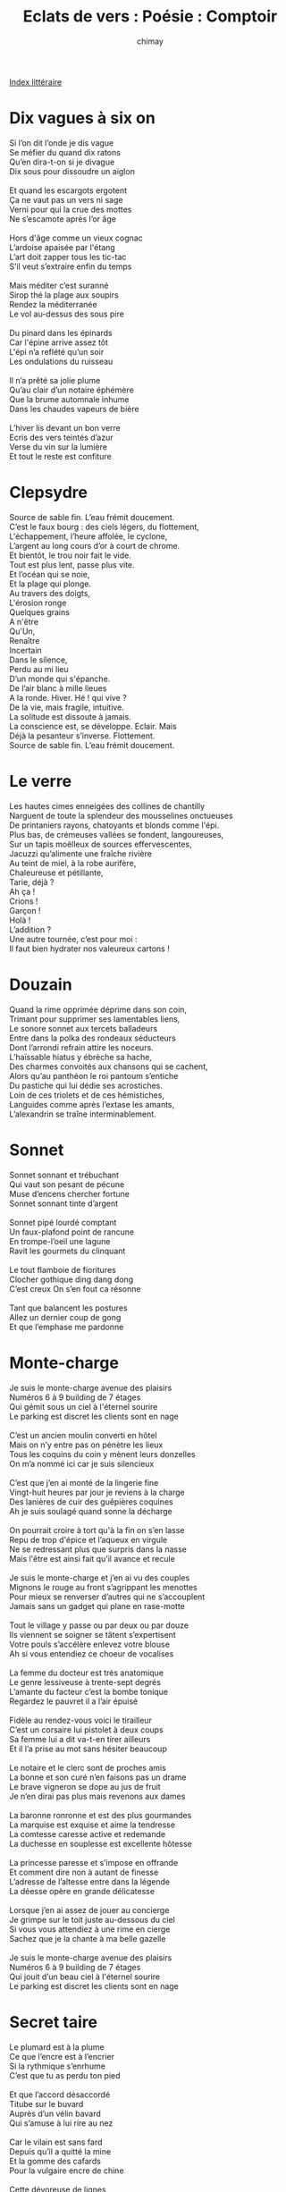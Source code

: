 
#+STARTUP: showall

#+TITLE: Eclats de vers : Poésie : Comptoir
#+AUTHOR: chimay
#+EMAIL: or du val chez gé courriel commercial
#+LANGUAGE: fr
#+LINK_HOME: file:../index.html
#+LINK_UP: file:index.html
#+HTML_HEAD: <link rel="stylesheet" type="text/css" href="../style/defaut.css" />

#+OPTIONS: H:6
#+OPTIONS: toc:nil

#+TAGS: noexport(n)

[[file:index.org][Index littéraire]]

#+../include: "../../include/navigan-1.org"

#+TOC: headlines 1

* Dix vagues à six on

#+BEGIN_CENTER
#+BEGIN_VERSE
    Si l’on dit l’onde je dis vague
    Se méfier du quand dix ratons
    Qu’en dira-t-on si je divague
    Dix sous pour dissoudre un aiglon

    Et quand les escargots ergotent
    Ça ne vaut pas un vers ni sage
    Verni pour qui la crue des mottes
    Ne s’escamote après l’or âge

    Hors d'âge comme un vieux cognac
    L’ardoise apaisée par l'étang
    L’art doit zapper tous les tic-tac
    S’il veut s’extraire enfin du temps

    Mais méditer c’est suranné
    Sirop thé la plage aux soupirs
    Rendez la méditerranée
    Le vol au-dessus des sous pire

    Du pinard dans les épinards
    Car l'épine arrive assez tôt
    L'épi n’a reflété qu’un soir
    Les ondulations du ruisseau

    Il n’a prêté sa jolie plume
    Qu’au clair d’un notaire éphémère
    Que la brume automnale inhume
    Dans les chaudes vapeurs de bière

    L’hiver lis devant un bon verre
    Ecris des vers teintés d’azur
    Verse du vin sur la lumière
    Et tout le reste est confiture
#+END_VERSE
#+END_CENTER

* Clepsydre

#+BEGIN_CENTER
#+BEGIN_VERSE
    Source de sable fin. L’eau frémit doucement.
    C’est le faux bourg : des ciels légers, du flottement,
    L'échappement, l’heure affolée, le cyclone,
    L’argent au long cours d’or à court de chrome.
    Et bientôt, le trou noir fait le vide.
    Tout est plus lent, passe plus vite.
    Et l’océan qui se noie,
    Et la plage qui plonge.
    Au travers des doigts,
    L'érosion ronge
    Quelques grains
    A n'être
    Qu'Un,
    Renaître
    Incertain
    Dans le silence,
    Perdu au mi lieu
    D’un monde qui s'épanche.
    De l’air blanc à mille lieues
    A la ronde. Hiver. Hé ! qui vive ?
    De la vie, mais fragile, intuitive.
    La solitude est dissoute à jamais.
    La conscience est, se développe. Eclair. Mais
    Déjà la pesanteur s’inverse. Flottement.
    Source de sable fin. L’eau frémit doucement.
#+END_VERSE
#+END_CENTER

* Le verre

#+BEGIN_CENTER
#+BEGIN_VERSE
    Les hautes cimes enneigées des collines de chantilly
    Narguent de toute la splendeur des mousselines onctueuses
    De printaniers rayons, chatoyants et blonds comme l'épi.
    Plus bas, de crémeuses vallées se fondent, langoureuses,
    Sur un tapis moëlleux de sources effervescentes,
    Jacuzzi qu’alimente une fraîche rivière
    Au teint de miel, à la robe aurifère,
    Chaleureuse et pétillante,
    Tarie, déjà ?
    Ah ça !
    Crions !
    Garçon !
    Holà !
    L’addition ?
    Une autre tournée, c’est pour moi :
    Il faut bien hydrater nos valeureux cartons !
#+END_VERSE
#+END_CENTER

* Douzain

#+BEGIN_CENTER
#+BEGIN_VERSE
    Quand la rime opprimée déprime dans son coin,
    Trimant pour supprimer ses lamentables liens,
    Le sonore sonnet aux tercets balladeurs
    Entre dans la polka des rondeaux séducteurs
    Dont l’arrondi refrain attire les noceurs.
    L’haïssable hiatus y ébrèche sa hache,
    Des charmes convoités aux chansons qui se cachent,
    Alors qu’au panthéon le roi pantoum s’entiche
    Du pastiche qui lui dédie ses acrostiches.
    Loin de ces triolets et de ces hémistiches,
    Languides comme après l’extase les amants,
    L’alexandrin se traîne interminablement.
#+END_VERSE
#+END_CENTER

* Sonnet

#+BEGIN_CENTER
#+BEGIN_VERSE
    Sonnet sonnant et trébuchant
    Qui vaut son pesant de pécune
    Muse d’encens chercher fortune
    Sonnet sonnant tinte d’argent

    Sonnet pipé lourdé comptant
    Un faux-plafond point de rancune
    En trompe-l’oeil une lagune
    Ravit les gourmets du clinquant

    Le tout flamboie de fioritures
    Clocher gothique ding dang dong
    C’est creux On s’en fout ca résonne

    Tant que balancent les postures
    Allez un dernier coup de gong
    Et que l’emphase me pardonne
#+END_VERSE
#+END_CENTER

* Monte-charge

#+BEGIN_CENTER
#+BEGIN_VERSE
    Je suis le monte-charge avenue des plaisirs
    Numéros 6 à 9 building de 7 étages
    Qui gémit sous un ciel à l'éternel sourire
    Le parking est discret les clients sont en nage

    C’est un ancien moulin converti en hôtel
    Mais on n’y entre pas on pénètre les lieux
    Tous les coquins du coin y mènent leurs donzelles
    On m’a nommé ici car je suis silencieux

    C’est que j’en ai monté de la lingerie fine
    Vingt-huit heures par jour je reviens à la charge
    Des lanières de cuir des guêpières coquines
    Ah je suis soulagé quand sonne la décharge

    On pourrait croire à tort qu'à la fin on s’en lasse
    Repu de trop d'épice et l’aqueux en virgule
    Ne se redressant plus que surpris dans la nasse
    Mais l'être est ainsi fait qu’il avance et recule

    Je suis le monte-charge et j’en ai vu des couples
    Mignons le rouge au front s’agrippant les menottes
    Pour mieux se renverser d’autres qui ne s’accouplent
    Jamais sans un gadget qui plane en rase-motte

    Tout le village y passe ou par deux ou par douze
    Ils viennent se soigner se tâtent s’expertisent
    Votre pouls s’accélère enlevez votre blouse
    Ah si vous entendiez ce choeur de vocalises

    La femme du docteur est très anatomique
    Le genre lessiveuse à trente-sept degrés
    L’amante du facteur c’est la bombe tonique
    Regardez le pauvret il a l’air épuisé

    Fidèle au rendez-vous voici le tirailleur
    C’est un corsaire lui pistolet à deux coups
    Sa femme lui a dit va-t-en tirer ailleurs
    Et il l’a prise au mot sans hésiter beaucoup

    Le notaire et le clerc sont de proches amis
    La bonne et son curé n’en faisons pas un drame
    Le brave vigneron se dope au jus de fruit
    Je n’en dirai pas plus mais revenons aux dames

    La baronne ronronne et est des plus gourmandes
    La marquise est exquise et aime la tendresse
    La comtesse caresse active et redemande
    La duchesse en souplesse est excellente hôtesse

    La princesse paresse et s’impose en offrande
    Et comment dire non à autant de finesse
    L’adresse de l’altesse entre dans la légende
    La déesse opère en grande délicatesse

    Lorsque j’en ai assez de jouer au concierge
    Je grimpe sur le toit juste au-dessous du ciel
    Si vous vous attendiez à une rime en cierge
    Sachez que je la chante à ma belle gazelle

    Je suis le monte-charge avenue des plaisirs
    Numéros 6 à 9 building de 7 étages
    Qui jouit d’un beau ciel à l'éternel sourire
    Le parking est discret les clients sont en nage
#+END_VERSE
#+END_CENTER

* Secret taire

#+BEGIN_CENTER
#+BEGIN_VERSE
    Le plumard est à la plume
    Ce que l’encre est à l’encrier
    Si la rythmique s’enrhume
    C’est que tu as perdu ton pied

    Et que l’accord désaccordé
    Titube sur le buvard
    Auprès d’un vélin bavard
    Qui s’amuse à lui rire au nez

    Car le vilain est sans fard
    Depuis qu’il a quitté la mine
    Et la gomme des cafards
    Pour la vulgaire encre de chine

    Cette dévoreuse de lignes
    Qui n’accepte aucune faute
    Si vous êtes de ses hôtes
    Méfiez-vous de ses épines

    La coquine un jour ou l’autre
    Vous asséchera le plumier
    On prétend qu’elle se vautre
    Et fait flèche de tout papier

    Il se dit que les papetiers
    Y trouvent chacun leur compte
    L’un serait devenu comte
    Sur l’or en barre des cahiers
#+END_VERSE
#+END_CENTER

* Ronsardises

#+BEGIN_CENTER
#+BEGIN_VERSE
    Mais que vois-je ? De l’ancolie
    Ou du nectar ? Non de la lie !
    C’est que j’aurais déjà tout bu ?
    Oui cette bouteille est devers
    Las ! Puisqu’il a plu dans mon verre
    Pourquoi n’y en a-t-il donc plus ?

    Cette carafe de sanglots
    Rebouchonnons-en le goulot
    Double tour le hublot bondé
    Elle est si lente à se remplir
    Au goutte-à-goutte du désir
    Dans le cristal sitôt vidé

    Ne céde point à la névrose
    Garde pure cette eau de rose
    Ne coupe point d’eau de javel
    Je sais c’est le nombril du nombre
    Mais quand trop brille la vaisselle
    A tous les coups la vie est sombre

    Cocktail à marquer d’une pierre :
    Dans la bière verse ce vin
    Verse de ce vin dans la bière
    Et mélangeons l’un l’autre afin
    Que le pampre mousse sans fin
    Sur les pamplemouses ibères

    Découpe deux citrons pressés
    Découpe deux citrons vert pomme
    Et puis si tu n’es pas pressé
    Arrosons d’un flacon de rhum
    Ne reste plus que les glaçons
    A servir frais et sans façon
#+END_VERSE
#+END_CENTER

* Pacha

#+BEGIN_CENTER
#+BEGIN_VERSE
    C'était un petit chat luthier
    Qui pêchait sur un chalutier

    Les mousses le traitaient chat lent
    Marin d’eau douce et de chaland

    Un pâle cueilleur de chataîgnes
    Souvent de mauvais poil chat teigne

    Je dirais plutôt non chat lent
    Mais admettons-le nonchalant

    Un matou de haute chatière
    Qui ne souffre pas un chat tiers

    Fier de son beau poil de chaton
    Enfin qui sait ce qu’un chat tond

    En somme juste un peu galant
    Mais certainement pas gars lent

    Même s’il arrose au pastis
    Sa fine moustache postiche

    Après quoi il dort et navrant
    Scie tout un bois dorénavant

    Un bois bruyant d'épicéas
    Aux fragrances épicées à

    Cet air roide des vers guindés
    Qui titubent dévergondés

    Et pour ne sombrer aux abysses
    S’entraident d’une canne à biche

    Le temps d’arriver au bord d’elle
    - Non je n’ai pas dit au bordel -

    Car enfin il faut bien qu’on vive
    Et plus il y a de convives

    Plus on rit c’est automatique
    Non nul besoin d’automne attique

    Mais à quoi bon cet écrit vain
    Je ne suis pas un écrivain

    Et ce puits de littérature
    Qui me dit relis tes ratures

    Car l’or a son taux gramme au graphe
    Surveille bien ton orthographe

    Après tout, tout relicat niche
    Après toutou relis caniche

    Commence donc par achever
    Ce qu’il te faut parachever

    Oui mais malgré ce commentaire
    Je ne trouve pas comment taire

    Cette question folle : L’est-on
    Ce clair alliage de laiton

    Et de la poupe à la proue est-ce
    L'étrave effilée de prouesses ?

    Peine perdue car il n’a guère
    De ces réponses de naguère

    Mais il ne faudrait pas qu’on fonde
    Ni que l’on s’endorme ou confonde

    Juste aller vérifier si terre
    Est bien la côte de Cythère

    Pour tout dire mets l’ancre au lit
    Ca guérit des mélancolies
#+END_VERSE
#+END_CENTER

* Mes nages rient

#+BEGIN_CENTER
#+BEGIN_VERSE
    Le chat est fieffé maraudeur
    Un chapardeur au mat rôdeur

    La souris ondule et chaloupe
    Que bien trop souvent le chat loupe

    - Le perroquet ou le vrai ment
    - Le pèr’hoquèt’houle vraiment

    Le chien fidèle au baromètre
    Il fait fi d’aile au bar au mètre

    Le joyeux vautour y retourne
    Avant que le veau tourne autour

    Du veau de ville au veau des champs
    Ce vaudeville est indécent

    Je vous parle ici d’un veau doux
    Pratiquant la magie vaudou

    Tandis que la vache au pré, lasse,
    Tout en ruminant se prélasse

    En se disant que c’est assez
    La baleine aussi s’est tassée

    Et que dans les bois le gourd daim
    Somnole à coté  d’un gourdin

    L'écureuil vide ses ordures
    Seulement l'écu et l’or durent

    Le canard boude dans son coin
    On n’entend plus un seul coin coin

    Et près de l'étang le lin, seul,
    Semble se couvrir d’un linceul

    Le pivert picore les vers
    Sur un pauvre arbre de trouvère

    Se baladant toujours a poil
    La belette se chauffe au poële

    Ca fait siffler le canari
    Qui se rince l’oeil dans son nid

    L’oie qui répand quelques potins
    Prétend qu’elle fait le tapin

    Allons déplumer l’alouette
    Pour faire vibrer la luette
#+END_VERSE
#+END_CENTER

* En bourg Gueur

#+BEGIN_CENTER
#+BEGIN_VERSE
    Nous, Oignons de Bur-Gueur, Ducs et pairs de nos queux,
    Ors dorés par le Beurre au coeur de la saucière,
    En ce poëlon béni par l’essaim moustiquaire,
    En l’an deux mil sept vingt, Nous, Sommes silencieux,

    Aux songes d’icelui, élevons dame Bière,
    Soeur en soleil du vin, au rang de boisson d’or !
    Elle, Aura du pain cuit, Elle, Fût de Cythère,
    Outre, de notre miel, sceau plein de notre accord,

    Et de notre hydromel, qu’elle soit de l'Amphore !
    Par tous les fructidors ! Couronnée de houx blond,
    Et de tendre cresson ! Et de tendre cresson,
    Couronnée de houx blond par tous les fructidors.

    Qu’elle soit de l'Amphore et de notre hydromel,
    Sceau plein de notre accord, Outre de notre miel !
    Elle fût de Cythère, elle aura du pain cuit !

    Au rang de boisson d’or, soeur en soleil du vin,
    Elevons dame Bière aux songes ! D’icelui,
    Nous sommes silencieux en l’an deux mil sept vingt.

    Par l’essaim moustiquaire ! En ce poëlon béni,
    Au coeur de la saucière, Ors, dorés par le Beurre,
    Ducs et pairs de nos queux, nous oignons de Bur-Gueur !
#+END_VERSE
#+END_CENTER

* Cauchemar

#+BEGIN_CENTER
#+BEGIN_VERSE
    Le thé qui bout sans la théine
    Le café sans la caféine
    Plus de beurre, mais margarine
    Le pain allégé sans tartines

    Le bazar sans babioles
    La bière sans alcool
    La pièce sans paroles
    Et l’ennui sans école

    Le pile sans le face
    Le sucre sans sa glace
    Le coca sans cocasse
    Le géant sans échasse

    De la glace pilée sans tain
    Grappe de pépins sans raisin
    Le pichet de vin sans tanin
    Et la nuit d’amour sans calin

    Le foie gras dégraissé
    Puis le roti raté
    Le pousse sans café
    Le dessert déserté

    Le cigare sans tabac
    Sans cacao le chocolat
    La tringle sans matelas
    Et les calins sans ébats

    L’argent sans la fortune
    Le sable sans la dune
    Le couchant sans la brune
    Le croissant sans la lune

    Les soleils sans chaleur
    Les sauces sans saveur
    Nuits d’hiver sans sueur
    Les parfums sans odeur
#+END_VERSE
#+END_CENTER

* Mal armé

#+BEGIN_CENTER
#+BEGIN_VERSE
    Orgueil et vanité, des titres des médailles,
    Des applaudissements croisés dans l’ascenceur :
    Le printemps déjà vieux n’a plus la même odeur,
    Trinquons ma belle avant que les cieux ne défaillent !
    Aux dieux des divins fûts, aux rois de la guindaille,
    Laissons la convenance aux mirlitons sans coeur !

    La chair est faible, et l’as, et je voudrais être ivre
    D’un peu d’humanité dans le clinquant des livres
    Sterling et des dollars et des parieurs stressés ;
    Ressentir ta chaleur sous ton décolleté,
    Puis, fusionnant nos peaux dans la fusion du givre,
    Au ressac de mon coeur ton coeur éclabousser.

    Lesbos, où les baisers manquent un peu de verge,
    Et puis ? Les doux cressons, qu’ils soient pipés de cierges,
    Demeurent vertueux sur les joues de leurs dames.
    Soeurs des sous à venirs, maîtresses des caresses
    Ô eux tous leurs écus, leurs florins, leurs sesterces,
    Te convertiront-ils à l’art des épigrammes ?

    Dis-le moi, nonne humour, c’est vrai qu’un tutu même
    Couvre le pissenlit d’un pompom diadème ?
    Que serait le balai sans quelques rats à poële ?
    L’eau paiera cet affront ! Mais que fait-elle ? Un rêve
    Etrange et, pénétrée de quelque gloire, glaive,
    D’un nain connu tout nu qui lui soigne le poil.
#+END_VERSE
#+END_CENTER

* Les dessous des Cartons

#+BEGIN_CENTER
#+BEGIN_VERSE
    Honneur aux Dames !

    Vient la Dame de Coeur, de toutes la première
    Un sourire discret festonne en tapinois
    Les teintes rose-thé de son joli minois.

    Suit la Dame de Pique, aigrelette et austère ;
    Une robe assassine encercle sans émoi
    Le couteau acéré d’un nez cireux et froid.

    La Dame de Carreau vaque à son ministère ;
    Elevant ses talents, et comptant ses ducats,
    Elle use au denier cinq, intérêts sans appas.

    Puis la Dame de Trèfle entourée de mystère ;
    Songe-t-elle à la grange où elle voit parfois
    En secret dans la paille un autre que le Roi ?

    A présent, aux Rois l’entame !

    Le pauvre Roi de Pique est maigre et courbatu
    Sous les coups redoublés des sermons infinis
    Que sa Dame lui sert aux vêpres comme au lit.

    Sire Roi de Carreau est las voire fourbu ;
    Il passe ses journées en des jeux étourdis
    Puis s’en va tout content, combler son appétit.

    S’en vient le Roi de Trèfle au bouc fier et cornu ;
    Il arbore un menton plissé par le souci
    Et un regard lointain qui compte l’ennemi.

    Le raide Roi de Coeur, flegmatique et barbu ;
    Pas un poil qui ne bouge, aucun cheveu ne bruit,
    Immobile statue encombrée de sourcils.

    A leurs talons, les Valets par qui tout se trame !

    Un Valet de Carreau au plumage hautain,
    En coquet coquelet poudré de vol-au-vent,
    A la belote couve un 9 élégamment.

    Vient le Valet de Trèfle, air tranquille et serein ;
    il pense à cette grange, où ses ébats ardents
    Font jaser le palais du coucher au levant.

    Puis le Valet de Coeur, de tous le plus coquin :
    Sans crainte qu’on le coupe, il emballe atout vent ;
    Insouciant il s’en vante, hé ! Naturellement.

    Enfin Valet de Pique effacé, clandestin ;
    Il aime les complots, les intrigues du temps
    Qui font tourner le grain de son moulin à vent.
#+END_VERSE
#+END_CENTER

* Contact

#+BEGIN_CENTER
#+BEGIN_VERSE
    Chaleur éparpillée dans des liens incertains
    On ne peut les palper mais ils flottent dans l’air
    Nervures composées de joie et de chagrin
    Tapies à l’intérieur de phrases tubulaires
    A chaque fois que vibre une émotion intense
    C'est qu’une autre corde entre aussi en résonance
    Tissant sans s’arrêter des rayons de lumière
#+END_VERSE
#+END_CENTER

* Liquides divins

#+BEGIN_CENTER
#+BEGIN_VERSE
    La bière est dans le verre. Pétillante et légère
    Sa mousse déborde de vie, ses reflets de mystères
    Qu’elle soit blonde, qu’elle soit brune,
    Qu’elle soit fauve ou bien féline
    Sa robe éclaire nos jours et rend nos nuits calines

    Le vin coule en cascades, en torrents de rubis
    Il déverse sa magie du bouchon à la lie
    En lui j’ai souvent vu des palais enchantés
    Où se mèlent en caresses de fines voluptés

    La bière est gourmande en rires et gaillardises
    Le soir est le moment où ses bulles frémissent
    Alors dans une gorge des lampées se glissent
    Puis un verre vide te regarde d’un air complice

    Le vin est sombre et fin, plein de fruits, plein d'épices
    Ses arômes rougeoient, que c’en est un délice
    Et lorsque l’on soulève sa jupe tentatrice
    Mille désirs s'éveillent devant ses friandises
#+END_VERSE
#+END_CENTER

* 24 heures, double tour

#+BEGIN_CENTER
#+BEGIN_VERSE
    Neuf heur' du mat', j’ai des frissons
    Le réveil sonn', coup de canon !
    Y vol' par la f’nêtre, mon crâne explose,
    J’ai du trop forcer sur la dose.

    Midi tapant' je me réveille
    Je tiens debout, pure merveille.
    Cachets d’aspro, que ça pétille
    Dans la douche l’eau qui frétille

    Trois heur' d’l'aprèm', dans l’auditoire
    C’est comm' de relir' l’assomoir
    Mes yeux clignot', j’ai l’vent dans l’dos
    Mais y a pas d’nymphe au cours d’info

    Six heur' du soir, l’air frais dégrise
    Les jupons vol', jambes exquises
    La soirée chaud' m’ouvr' l’appétit
    M’en vais manger un spaghetti

    Neuf heur' du soir un copain passe
    J’enfil' rapidos mes godasses
    Y connaît un gars qui connaît quelques copines,
    Du genre à têter la bibine.

    Onze heur', rallye de bar en bar
    Dans la tempêt' mon verr' s'égare
    A pleines pint' les pomp' offertes
    Versent la mousse aux moulinettes

    Une heur' du mat', on danse, on chante
    La sono vibre dans les ventres.
    Dans la fumée un vieux laser
    Semble nous dir' ``le feu est vert''

    Trois heur' du mat', ses lèvres nues
    Ell' dit ``j’ai un mec'', j’dis ``moi non plus''
    Rire sauvag' de la donzelle
    Et on s’aide à rentrer chez elle

    Six heur' retour à l’abreuvoir
    Y rest' encor' quelques soiffards
    L’un dit ``j’crois bien que j’ai trop bu
    Mais faut vider les derniers fûts''

    Neuf' heur' du mat' j’ai pas sommeil
    J’rentr' dans ma cour, tiens ? un réveil !
    Je fouill' mes poch', y a p’u d’oseille,
    Je trouv' les clefs, pure merveille !
#+END_VERSE
#+END_CENTER

* Le boursicoteur

#+BEGIN_CENTER
#+BEGIN_VERSE
    Plus d’amarres.
    Un seul homme a la barre.
    Son esquif s’esquive de la rive.
    Courants d’achats, vagues de ventes. Grincements.
    Les ordres affluent, la cote dérive.
    Le roulis en roue libre.
    Tout vibre.

    Nuit sans étoiles.
    Ciel bouché, réduire la toile.
    Le carnet vire, vole sous les coups de vent.
    Dans leurs cadrans, quelques aiguilles
    Partent en vrille.

    Récifs. Quelques sirènes à découvert
    Oscillent du rouge au vert.
    Laquelle ment ?
    Quel futur et quelle option
    Choisir ? Faut-il être court ou bien long ?

    Mouvement.
    Tendance pour seul guide.
    Rapides sur un canal liquide.
    Des chaloupes en régate
    Distancent les frégates.
    Voiles gonflées sous le vent arrière,
    Echange de masses d’air.
    Craquement.

    Cassure.
    Mats usés en rupture.
    Houle.
    La coque tangue et roule.

    Un Parquet ciré nous accueille.
    Glissades de titres.
    La tempête emporte nos feuilles
    Rejoindre les huitres.

    Des analyses farfelues
    Remplissent la corbeille
    Devant les regards médusés
    De porteurs abusés.
    L’espérance est ténue
    De retrouver l’oseille.
#+END_VERSE
#+END_CENTER

* Double sens

#+BEGIN_CENTER
#+BEGIN_VERSE
    Double sens, danse étrange
    Une porte me suit, dans la brume plongée
    Double tour, verrou d’ange
    La clef après l’huis sombre, à la fin s’est posée

    Nous étions au printemps. La brise soulevait
    Ses longs cheveux soyeux. Toujours elle portait
    Sa robe légère, me laissant entrevoir
    Ses chevilles. Tout près, ainsi qu’un nid de fées,
    Un buisson accueillant d’où perlait la rosée
    Poussait, paisible. J’admirais son regard noir
    Sous lequel des lèvres empressées et gourmandes
    Achevaient le dîner. Quelques ailes friandes
    Aspiraient le nectar, ce fertile ruisseau
    Des champs fleuris. La pelouse respirait l’eau
    Dont je l’avais arrosée le matin. Entre
    Deux festins nous nous reposions sur l’herbe tendre,
    Ses délicieuses jambes s'étirant, se pâmant
    Se laissant deviner. Etendue sur le flanc,
    Sous sa main caressante sa chatte s’extasiait.
    A contempler ce grand jardin empli de paix
    A contempler ses collines rondes et nues
    J’eu envie de cheminer. Ma panse repue,
    Je repris en main mon bâton de bois noueux
    Et commençai de gravir le sentier en pente
    Déjà raide qui mène presque jusqu’au cieux.
    Elle m’accompagnait, aimant les vertes sentes.
    Lorsque j’arrivai à l’entrée caverneuse
    Du bois de conifères, elle était essouflée,
    Sa poitrine haletait. L’onde tumultueuse
    D’un petit ru chantait. La fatigue empressée
    Envahissait nos corps et le désir grandit
    De nous en retourner. Mais nous fûmes d’avis
    D’aller toujours plus haut, augmentant la cadence
    N'épargnant ni nos muscles, ni nos pieds en flamme
    Jusqu'à ce que nos membres, gonflés d’impatience
    Nous amènenent au sommet, ou enfin nos âmes
    Eclatent de joie en gerbes de délivrance.

    Si tu trouves, Lecteur, ma strophe trop austère
    Reprend-la, n’en lisant que les lignes impaires
#+END_VERSE
#+END_CENTER

* Chaste ivresse

#+BEGIN_CENTER
#+BEGIN_VERSE
    Toujours être fin soûl, et sans rien avoir bu
    Dans une chaste ivresse accrocher au plumage
    Sombre de ses soucis les froufrous d’un tutu.
    Pour couvrir de colombes leur grèle ramage,
    Toujours être fin soûl, et sans rien avoir bu.

    Pouvoir être naif le temps d’un arc-en-ciel,
    Le temps de s’extasier de la moindre couleur.
    Redécouvrir le goût d’une gorge de miel
    Et revivre les nuits des premières douceurs.
    Pouvoir être naif le temps d’un arc-en-ciel.

    Voler, s’arracher de l’obscurité sans lune
    Que tissent sous les toits les angoisses frileuses,
    Fendre la toile épaisse des vieilles rancunes
    Puis atteindre les doigts des étoiles heureuses.
    Voler, s’arracher de l’obscurité sans lune.

    Prendre la peau d’un fou et son rire incisif,
    Rire à faire éclater les planches des théâtres
    Qui nous séparent tous de leurs bouffants motifs.
    A en brûler les écrans de fumée dans l'âtre,
    Prendre la peau d’un fou et son rire incisif.

    Se translater d’un pas vers l’orange horizon
    Voir le rouge infini ouvrir son pont-levis
    Flotter à contre-sens sur le fil des saisons
    A travers les murailles et les miroirs polis
    Se translater d’un pas vers l’orange horizon
#+END_VERSE
#+END_CENTER

* ABCDaire

#+BEGIN_CENTER
#+BEGIN_VERSE
    Acrostiche, viens avec nous : on rime au troquet de l'écluse !
    Banquet jusqu’au matin sous les yeux pétillants des muses !
    Décide-toi, la lettre C n’attends plus que tes vers,
    Et quand tu le dessines, il en devient si fier !
    Frère, le clocher sonne, il est dix heures
    Gagnons vite la lice guidé par la lueur
    Hâlée et sereine de damoiselle Lune,
    Intense reine du ciel nocturne.
    Joutons pour un lys, une fleur,
    Kimono rose-thé sur un coeur
    Laissé ouvert sur le passé.
    Mandoline, un air enchanté,
    Naviguons au petit bonheur
    Où des berceuses affolées
    Pourront panser nos plaies,
    Que nos chants de guérisseurs
    Répètent les octaves du bonheur
    Sur la soie sensible de nos lèvres
    Tandis qu’une nouvelle étoile se lève,
    Une autre Vénus en robe de soirée qui s’en
    Vient écouter nos strophes assise sur un divan,
    Wagonnet de l'Orient-Express à la lueur des bougies.
    Xérès pour tout le monde, et buvons aux Walkiries en furie,
    Régate sur Pégase, distorsion poétique dans moins d’une seconde,
    Zéro et c’est parti pour un voyage au pays d’un délire qui nous inonde.
#+END_VERSE
#+END_CENTER

* Sa Majesté Sérénissime

#+BEGIN_CENTER
#+BEGIN_VERSE
    Poème en Essaimessien traduit texto d’un texte troyen

    O §des C - $R 6 tu 10 8 ma rN
    J V 2main mat1 nous HT 1 ObN

    1 Knapé 10:20 tesT par l'XR6
    le temps 2 D6D 6 l’on est bien A6

    le temps 2 Vrifier 6 l'11& s'AJT
    2sus 100 rien KC & sans 2voir CD

    toute notre K7 pour 1 10van DT
    il nous faut DpenC dans l'FIK6T

    soyons 12 + prudents avec les 2/2 prix
    /4 les /3 commerçants sont souvent faux a/2

    traduction :

    Aux soldes c’est moins cher si tu dis oui ma reine
    J’y vais demain matin nous acheter une aubaine

    Un canapé divin testé par l’exercice
    Le temps de décider si l’on est bien assis

    Le temps de vérifier si l’on sait s’agiter
    Dessus sans rien casser et sans devoir céder

    Toute notre cassette pour un divan d'été
    Il nous faut dépenser dans l’efficacité

    Soyons tous plus prudents avec les demi-prix
    Car les tiers commerçants sont souvent faux amis
#+END_VERSE
#+END_CENTER

* Evanescence

#+BEGIN_CENTER
#+BEGIN_VERSE
    Les meilleurs vers
    Sont ceux qui restent en l’air
    D’ailleurs ceux-ci se sont déjà évaporés
    Vers l'éther
    D’où ils sont nés
#+END_VERSE
#+END_CENTER

* Octave

#+BEGIN_CENTER
#+BEGIN_VERSE
    Allez déposer un cas do
    Cas ré
    Sous la cas mi sol
    D’un papier bleu et rose où le ruban forme un cas si
    Véritable cas la mité
    Pour celui cas fa me
    La vue d’un cas do
#+END_VERSE
#+END_CENTER

* Esprit gaulois

#+BEGIN_CENTER
#+BEGIN_VERSE
    A l’approche d’un spasme écartelé, Cécile
    A raté son orgasme à cause d’une pile

    Fuyant la pestilence avant de Ludivine,
    Je regrettai l’oubli d’un pot de vaseline

    Une odeur de marée poursuit dame Clarisse,
    Clitoris attitré de la marine suisse

    Du maillot détrempé de notre amie Joèlle
    Dépassait, impudique, une intime ficelle

    C’est en voyant son string dénuder Véronique
    Que l’appétit me dit : « va pour latex tonique ! »

    Tu peux dire à la soeur de la froide Chantale
    Qu’on prend bien mieux son pied en ôtant ses sandales

    Après l’avoir sucé, la coquine Eloïse
    A planté le noyau de l’ardente cerise
#+END_VERSE
#+END_CENTER



[[../index.php][Accueil]]


